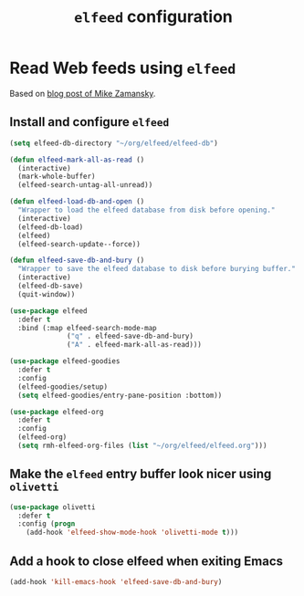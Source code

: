 #+title: =elfeed= configuration
#+property: header-args :results silent

* Read Web feeds using =elfeed=

  Based on [[https://cestlaz.github.io/posts/using-emacs-29-elfeed/][blog post of Mike Zamansky]].

** Install and configure =elfeed=

   #+begin_src emacs-lisp
     (setq elfeed-db-directory "~/org/elfeed/elfeed-db")

     (defun elfeed-mark-all-as-read ()
       (interactive)
       (mark-whole-buffer)
       (elfeed-search-untag-all-unread))

     (defun elfeed-load-db-and-open ()
       "Wrapper to load the elfeed database from disk before opening."
       (interactive)
       (elfeed-db-load)
       (elfeed)
       (elfeed-search-update--force))

     (defun elfeed-save-db-and-bury ()
       "Wrapper to save the elfeed database to disk before burying buffer."
       (interactive)
       (elfeed-db-save)
       (quit-window))

     (use-package elfeed
       :defer t
       :bind (:map elfeed-search-mode-map
                   ("q" . elfeed-save-db-and-bury)
                   ("A" . elfeed-mark-all-as-read)))

     (use-package elfeed-goodies
       :defer t
       :config
       (elfeed-goodies/setup)
       (setq elfeed-goodies/entry-pane-position :bottom))

     (use-package elfeed-org
       :defer t
       :config
       (elfeed-org)
       (setq rmh-elfeed-org-files (list "~/org/elfeed/elfeed.org")))

   #+end_src

** Make the =elfeed= entry buffer look nicer using =olivetti=

   #+begin_src emacs-lisp
     (use-package olivetti
       :defer t
       :config (progn
		 (add-hook 'elfeed-show-mode-hook 'olivetti-mode t)))
   #+end_src

** Add a hook to close elfeed when exiting Emacs

   #+begin_src emacs-lisp
     (add-hook 'kill-emacs-hook 'elfeed-save-db-and-bury)
   #+end_src
